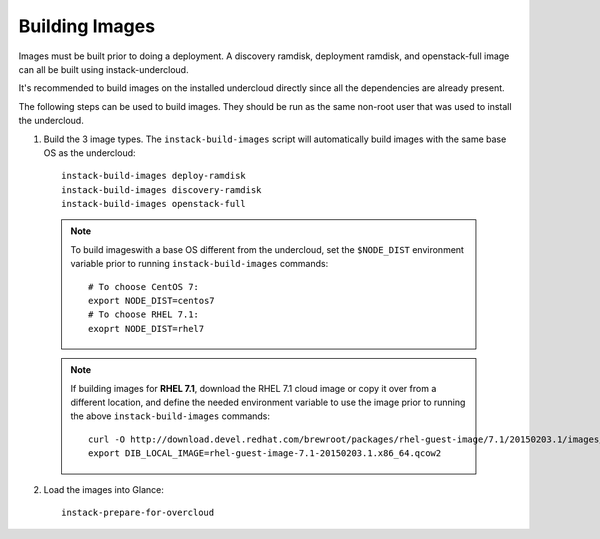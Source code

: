 Building Images
===============

Images must be built prior to doing a deployment. A discovery ramdisk,
deployment ramdisk, and openstack-full image can all be built using
instack-undercloud.

It's recommended to build images on the installed undercloud directly since all
the dependencies are already present.

The following steps can be used to build images. They should be run as the same
non-root user that was used to install the undercloud.


#. Build the 3 image types. The ``instack-build-images`` script will
   automatically build images with the same base OS as the undercloud::

    instack-build-images deploy-ramdisk
    instack-build-images discovery-ramdisk
    instack-build-images openstack-full

  .. note:: To build imageswith a base OS different from the undercloud,
     set the ``$NODE_DIST`` environment variable prior to running
     ``instack-build-images`` commands::

        # To choose CentOS 7:
        export NODE_DIST=centos7
        # To choose RHEL 7.1:
        exoprt NODE_DIST=rhel7

  .. note:: If building images for **RHEL 7.1**, download the RHEL 7.1 cloud image or copy
     it over from a different location, and define the needed environment variable
     to use the image prior to running the above ``instack-build-images`` commands::

        curl -O http://download.devel.redhat.com/brewroot/packages/rhel-guest-image/7.1/20150203.1/images/rhel-guest-image-7.1-20150203.1.x86_64.qcow2
        export DIB_LOCAL_IMAGE=rhel-guest-image-7.1-20150203.1.x86_64.qcow2

2. Load the images into Glance::

    instack-prepare-for-overcloud
